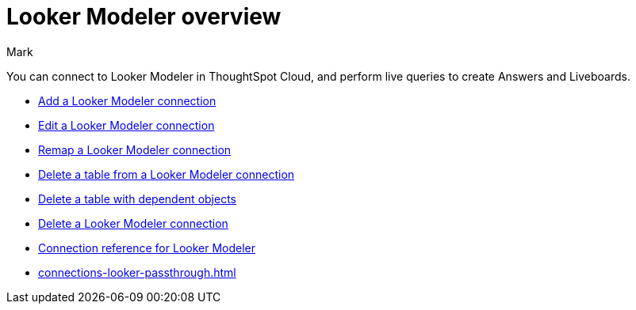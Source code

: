 = {connection} overview
:last_updated: 11/13/2023
:linkattrs:
:author: Mark
:page-layout: default-cloud
:page-aliases:
:experimental:
:connection: Looker Modeler
:description: You can connect to Looker Modeler in ThoughtSpot Cloud, and perform live queries to create Answers and Liveboards.
:jira: SCAL-161198

You can connect to {connection} in ThoughtSpot Cloud, and perform live queries to create Answers and Liveboards.

* xref:connections-looker-add.adoc[Add a {connection} connection]
* xref:connections-looker-edit.adoc[Edit a {connection} connection]
* xref:connections-looker-remap.adoc[Remap a {connection} connection]
* xref:connections-looker-delete-table.adoc[Delete a table from a {connection} connection]
* xref:connections-looker-delete-table-dependencies.adoc[Delete a table with dependent objects]
* xref:connections-looker-delete.adoc[Delete a {connection} connection]
* xref:connections-looker-reference.adoc[Connection reference for {connection}]
* xref:connections-looker-passthrough.adoc[]